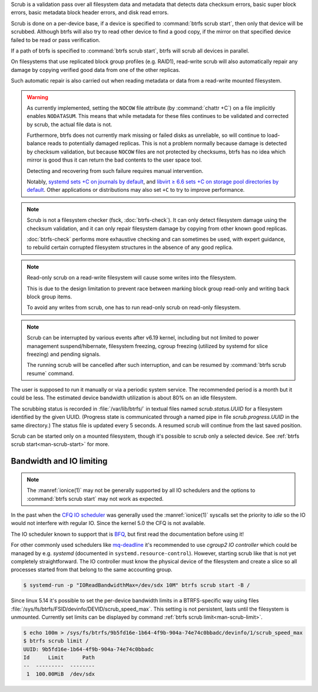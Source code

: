 Scrub is a validation pass over all filesystem data and metadata that detects
data checksum errors, basic super block errors, basic metadata block header errors,
and disk read errors.

Scrub is done on a per-device base, if a device is specified to :command:`btrfs scrub start`,
then only that device will be scrubbed. Although btrfs will also try to read
other device to find a good copy, if the mirror on that specified device failed
to be read or pass verification.

If a path of btrfs is specified to :command:`btrfs scrub start`, btrfs will scrub
all devices in parallel.

On filesystems that use replicated block group profiles (e.g. RAID1), read-write
scrub will also automatically repair any damage by copying verified good data
from one of the other replicas.

Such automatic repair is also carried out when reading metadata or data from a
read-write mounted filesystem.

.. warning::
   As currently implemented, setting the ``NOCOW`` file attribute (by
   :command:`chattr +C`) on a file implicitly enables
   ``NODATASUM``. This means that while metadata for these files continues to
   be validated and corrected by scrub, the actual file data is not.

   Furthermore, btrfs does not currently mark missing or failed disks as
   unreliable, so will continue to load-balance reads to potentially damaged
   replicas. This is not a problem normally because damage is detected by
   checksum validation, but because ``NOCOW`` files are
   not protected by checksums, btrfs has no idea which mirror is good thus it can
   return the bad contents to the user space tool.

   Detecting and recovering from such failure requires manual intervention.

   Notably, `systemd sets +C on journals by default <https://github.com/systemd/systemd/commit/11689d2a021d95a8447d938180e0962cd9439763>`__,
   and `libvirt ≥ 6.6 sets +C on storage pool directories by default <https://www.libvirt.org/news.html#v6-6-0-2020-08-02>`__.
   Other applications or distributions may also set ``+C`` to try to improve
   performance.

.. note::
   Scrub is not a filesystem checker (fsck, :doc:`btrfs-check`). It can only detect
   filesystem damage using the checksum validation, and it can only repair
   filesystem damage by copying from other known good replicas.

   :doc:`btrfs-check` performs more exhaustive checking and can sometimes be
   used, with expert guidance, to rebuild certain corrupted filesystem structures
   in the absence of any good replica.

.. note::
   Read-only scrub on a read-write filesystem will cause some writes into the
   filesystem.

   This is due to the design limitation to prevent race between marking block
   group read-only and writing back block group items.

   To avoid any writes from scrub, one has to run read-only scrub on read-only
   filesystem.

.. note::
   Scrub can be interrupted by various events after v6.19 kernel, including
   but not limited to power management suspend/hibernate, filesystem freezing,
   cgroup freezing (utilized by systemd for slice freezing) and pending signals.

   The running scrub will be cancelled after such interruption, and can be resumed
   by :command:`btrfs scrub resume` command.

The user is supposed to run it manually or via a periodic system service. The
recommended period is a month but it could be less. The estimated device bandwidth
utilization is about 80% on an idle filesystem.

The scrubbing status is recorded in :file:`/var/lib/btrfs/` in textual files named
*scrub.status.UUID* for a filesystem identified by the given UUID. (Progress
state is communicated through a named pipe in file *scrub.progress.UUID* in the
same directory.) The status file is updated every 5 seconds. A resumed scrub
will continue from the last saved position.

Scrub can be started only on a mounted filesystem, though it's possible to
scrub only a selected device. See :ref:`btrfs scrub start<man-scrub-start>` for more.

.. duplabel:: scrub-io-limiting

Bandwidth and IO limiting
^^^^^^^^^^^^^^^^^^^^^^^^^

.. note::
   The :manref:`ionice(1)` may not be generally supported by all IO schedulers and
   the options to :command:`btrfs scrub start` may not work as expected.

In the past when the `CFQ IO scheduler
<https://en.wikipedia.org/wiki/Completely_fair_queueing>`__ was generally used
the :manref:`ionice(1)` syscalls set the priority to *idle* so the IO would not
interfere with regular IO. Since the kernel 5.0 the CFQ is not available.

The IO scheduler known to support that is `BFQ
<https://docs.kernel.org/block/bfq-iosched.html>`__, but first read the
documentation before using it!

For other commonly used schedulers like `mq-deadline
<https://docs.kernel.org/block/blk-mq.html>`__ it's recommended to use
*cgroup2 IO controller* which could be managed by e.g. *systemd*
(documented in ``systemd.resource-control``). However, starting scrub like that
is not yet completely straightforward. The IO controller must know the physical
device of the filesystem and create a slice so all processes started from that
belong to the same accounting group.

.. code-block:: bash

   $ systemd-run -p "IOReadBandwidthMax=/dev/sdx 10M" btrfs scrub start -B /

Since linux 5.14 it's possible to set the per-device bandwidth limits in a
BTRFS-specific way using files :file:`/sys/fs/btrfs/FSID/devinfo/DEVID/scrub_speed_max`.
This setting is not persistent, lasts until the filesystem is unmounted.
Currently set limits can be displayed by command :ref:`btrfs scrub
limit<man-scrub-limit>`.

.. code-block:: bash

   $ echo 100m > /sys/fs/btrfs/9b5fd16e-1b64-4f9b-904a-74e74c0bbadc/devinfo/1/scrub_speed_max
   $ btrfs scrub limit /
   UUID: 9b5fd16e-1b64-4f9b-904a-74e74c0bbadc
   Id      Limit      Path
   --  ---------  --------
    1  100.00MiB  /dev/sdx
